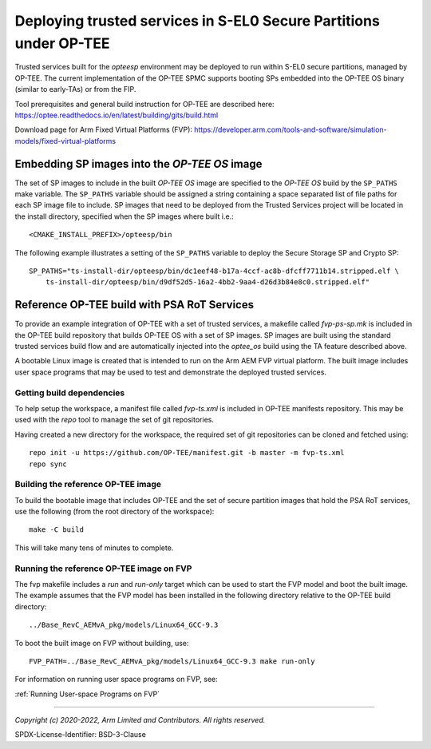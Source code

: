Deploying trusted services in S-EL0 Secure Partitions under OP-TEE
==================================================================

Trusted services built for the *opteesp* environment may be deployed to run within S-EL0 secure
partitions, managed by OP-TEE. The current implementation of the OP-TEE SPMC supports booting SPs
embedded into the OP-TEE OS binary (similar to early-TAs) or from the FIP.

Tool prerequisites and general build instruction for OP-TEE are described here:
`<https://optee.readthedocs.io/en/latest/building/gits/build.html>`_

Download page for Arm Fixed Virtual Platforms (FVP):
`<https://developer.arm.com/tools-and-software/simulation-models/fixed-virtual-platforms>`_


Embedding SP images into the *OP-TEE OS* image
----------------------------------------------

The set of SP images to include in the built *OP-TEE OS* image are specified to the *OP-TEE OS*
build by the ``SP_PATHS`` make variable.  The ``SP_PATHS`` variable should be assigned a string
containing a space separated list of file paths for each SP image file to include. SP images
that need to be deployed from the Trusted Services project will be located in the install directory,
specified when the SP images where built i.e.::

    <CMAKE_INSTALL_PREFIX>/opteesp/bin

The following example illustrates a setting of the ``SP_PATHS`` variable to deploy the Secure Storage
SP and Crypto SP::

    SP_PATHS="ts-install-dir/opteesp/bin/dc1eef48-b17a-4ccf-ac8b-dfcff7711b14.stripped.elf \
        ts-install-dir/opteesp/bin/d9df52d5-16a2-4bb2-9aa4-d26d3b84e8c0.stripped.elf"


Reference OP-TEE build with PSA RoT Services
--------------------------------------------

To provide an example integration of OP-TEE with a set of trusted services, a makefile called
*fvp-ps-sp.mk* is included in the OP-TEE build repository that builds OP-TEE OS with a set of SP
images. SP images are built using the standard trusted services build flow and are automatically
injected into the *optee_os* build using the TA feature described above.

A bootable Linux image is created that is intended to run on the Arm AEM FVP virtual platform. The
built image includes user space programs that may be used to test and demonstrate the deployed
trusted services.


Getting build dependencies
''''''''''''''''''''''''''

To help setup the workspace, a manifest file called *fvp-ts.xml* is included in OP-TEE manifests
repository.  This may be used with the *repo* tool to manage the set of git repositories.

Having created a new directory for the workspace, the required set of git repositories can be cloned
and fetched using::

    repo init -u https://github.com/OP-TEE/manifest.git -b master -m fvp-ts.xml
    repo sync


Building the reference OP-TEE image
'''''''''''''''''''''''''''''''''''

To build the bootable image that includes OP-TEE and the set of secure partition images that hold the
PSA RoT services, use the following (from the root directory of the workspace)::

    make -C build

This will take many tens of minutes to complete.


Running the reference OP-TEE image on FVP
'''''''''''''''''''''''''''''''''''''''''

The fvp makefile includes a *run* and *run-only* target which can be used to start the FVP model and
boot the built image.  The example assumes that the FVP model has been installed in the following
directory relative to the OP-TEE build directory::

    ../Base_RevC_AEMvA_pkg/models/Linux64_GCC-9.3

To boot the built image on FVP without building, use::

    FVP_PATH=../Base_RevC_AEMvA_pkg/models/Linux64_GCC-9.3 make run-only

For information on running user space programs on FVP, see:

:ref:`Running User-space Programs on FVP`

--------------

*Copyright (c) 2020-2022, Arm Limited and Contributors. All rights reserved.*

SPDX-License-Identifier: BSD-3-Clause

